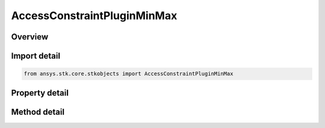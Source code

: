 AccessConstraintPluginMinMax
============================

.. py:class:: ansys.stk.core.stkobjects.AccessConstraintPluginMinMax

   Bases: :py:class:`~ansys.stk.core.stkobjects.IAccessConstraintMinMaxBase`, :py:class:`~ansys.stk.core.stkobjects.IAccessConstraint`

   Class related to defining access plugin constraints in terms of minimum and/or maximum values.

.. py:currentmodule:: AccessConstraintPluginMinMax

Overview
--------

.. tab-set::

    .. tab-item:: Methods

        .. list-table::
            :header-rows: 0
            :widths: auto

            * - :py:attr:`~ansys.stk.core.stkobjects.AccessConstraintPluginMinMax.get_property`
              - Get a property.
            * - :py:attr:`~ansys.stk.core.stkobjects.AccessConstraintPluginMinMax.get_raw_plugin_object`
              - Return a raw pointer to the access plugin constraint.
            * - :py:attr:`~ansys.stk.core.stkobjects.AccessConstraintPluginMinMax.set_property`
              - Set a property.

    .. tab-item:: Properties

        .. list-table::
            :header-rows: 0
            :widths: auto

            * - :py:attr:`~ansys.stk.core.stkobjects.AccessConstraintPluginMinMax.available_properties`
              - Available properties.



Import detail
-------------

.. code-block:: python

    from ansys.stk.core.stkobjects import AccessConstraintPluginMinMax


Property detail
---------------

.. py:property:: available_properties
    :canonical: ansys.stk.core.stkobjects.AccessConstraintPluginMinMax.available_properties
    :type: list

    Available properties.


Method detail
-------------


.. py:method:: get_property(self, path: str) -> typing.Any
    :canonical: ansys.stk.core.stkobjects.AccessConstraintPluginMinMax.get_property

    Get a property.

    :Parameters:

        **path** : :obj:`~str`


    :Returns:

        :obj:`~typing.Any`

.. py:method:: get_raw_plugin_object(self) -> typing.Any
    :canonical: ansys.stk.core.stkobjects.AccessConstraintPluginMinMax.get_raw_plugin_object

    Return a raw pointer to the access plugin constraint.

    :Returns:

        :obj:`~typing.Any`

.. py:method:: set_property(self, path: str, value: typing.Any) -> None
    :canonical: ansys.stk.core.stkobjects.AccessConstraintPluginMinMax.set_property

    Set a property.

    :Parameters:

        **path** : :obj:`~str`

        **value** : :obj:`~typing.Any`


    :Returns:

        :obj:`~None`

